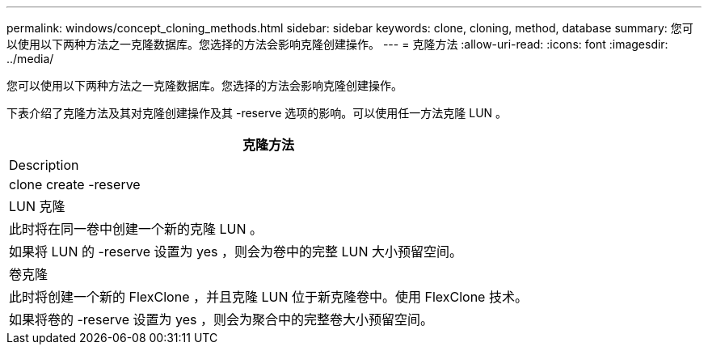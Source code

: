 ---
permalink: windows/concept_cloning_methods.html 
sidebar: sidebar 
keywords: clone, cloning, method, database 
summary: 您可以使用以下两种方法之一克隆数据库。您选择的方法会影响克隆创建操作。 
---
= 克隆方法
:allow-uri-read: 
:icons: font
:imagesdir: ../media/


[role="lead"]
您可以使用以下两种方法之一克隆数据库。您选择的方法会影响克隆创建操作。

下表介绍了克隆方法及其对克隆创建操作及其 -reserve 选项的影响。可以使用任一方法克隆 LUN 。

|===
| 克隆方法 


| Description 


| clone create -reserve 


 a| 
LUN 克隆



 a| 
此时将在同一卷中创建一个新的克隆 LUN 。



 a| 
如果将 LUN 的 -reserve 设置为 yes ，则会为卷中的完整 LUN 大小预留空间。



 a| 
卷克隆



 a| 
此时将创建一个新的 FlexClone ，并且克隆 LUN 位于新克隆卷中。使用 FlexClone 技术。



 a| 
如果将卷的 -reserve 设置为 yes ，则会为聚合中的完整卷大小预留空间。

|===